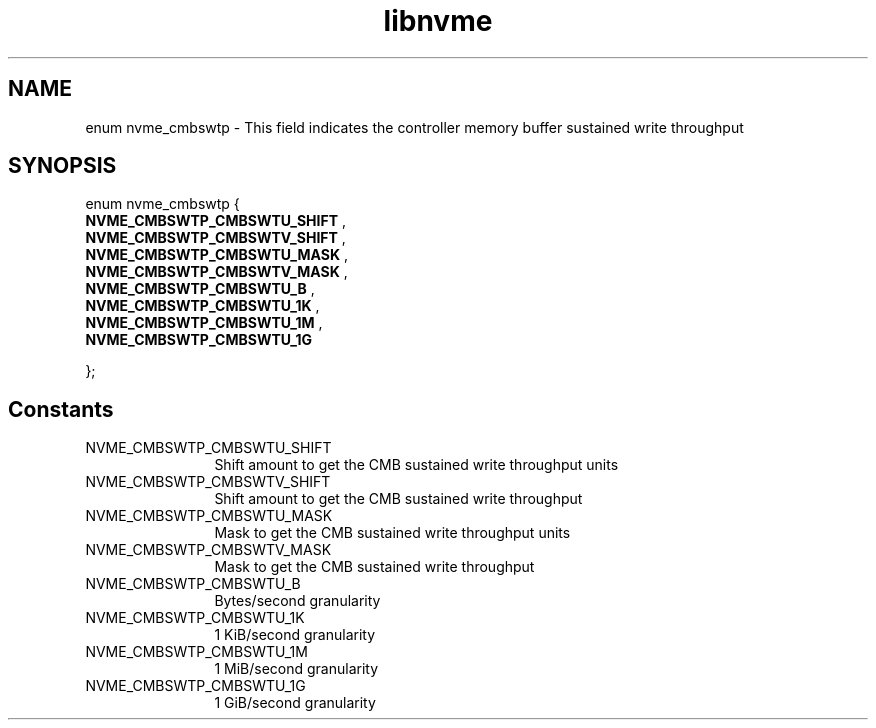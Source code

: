 .TH "libnvme" 9 "enum nvme_cmbswtp" "October 2024" "API Manual" LINUX
.SH NAME
enum nvme_cmbswtp \- This field indicates the controller memory buffer sustained write throughput
.SH SYNOPSIS
enum nvme_cmbswtp {
.br
.BI "    NVME_CMBSWTP_CMBSWTU_SHIFT"
, 
.br
.br
.BI "    NVME_CMBSWTP_CMBSWTV_SHIFT"
, 
.br
.br
.BI "    NVME_CMBSWTP_CMBSWTU_MASK"
, 
.br
.br
.BI "    NVME_CMBSWTP_CMBSWTV_MASK"
, 
.br
.br
.BI "    NVME_CMBSWTP_CMBSWTU_B"
, 
.br
.br
.BI "    NVME_CMBSWTP_CMBSWTU_1K"
, 
.br
.br
.BI "    NVME_CMBSWTP_CMBSWTU_1M"
, 
.br
.br
.BI "    NVME_CMBSWTP_CMBSWTU_1G"

};
.SH Constants
.IP "NVME_CMBSWTP_CMBSWTU_SHIFT" 12
Shift amount to get the CMB sustained write throughput units
.IP "NVME_CMBSWTP_CMBSWTV_SHIFT" 12
Shift amount to get the CMB sustained write throughput
.IP "NVME_CMBSWTP_CMBSWTU_MASK" 12
Mask to get the CMB sustained write throughput units
.IP "NVME_CMBSWTP_CMBSWTV_MASK" 12
Mask to get the CMB sustained write throughput
.IP "NVME_CMBSWTP_CMBSWTU_B" 12
Bytes/second granularity
.IP "NVME_CMBSWTP_CMBSWTU_1K" 12
1 KiB/second granularity
.IP "NVME_CMBSWTP_CMBSWTU_1M" 12
1 MiB/second granularity
.IP "NVME_CMBSWTP_CMBSWTU_1G" 12
1 GiB/second granularity
